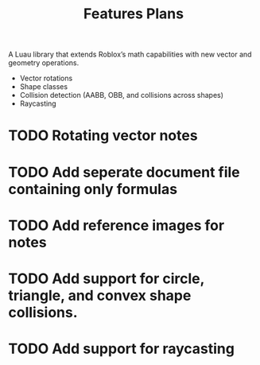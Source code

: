 A Luau library that extends Roblox’s math capabilities with new vector and geometry operations.

#+title: Features
- Vector rotations
- Shape classes
- Collision detection (AABB, OBB, and collisions across shapes)
- Raycasting
  
#+title: Plans

* TODO Rotating vector notes
* TODO Add seperate document file containing only formulas
* TODO Add reference images for notes
* TODO Add support for circle, triangle, and convex shape collisions.
* TODO Add support for raycasting

